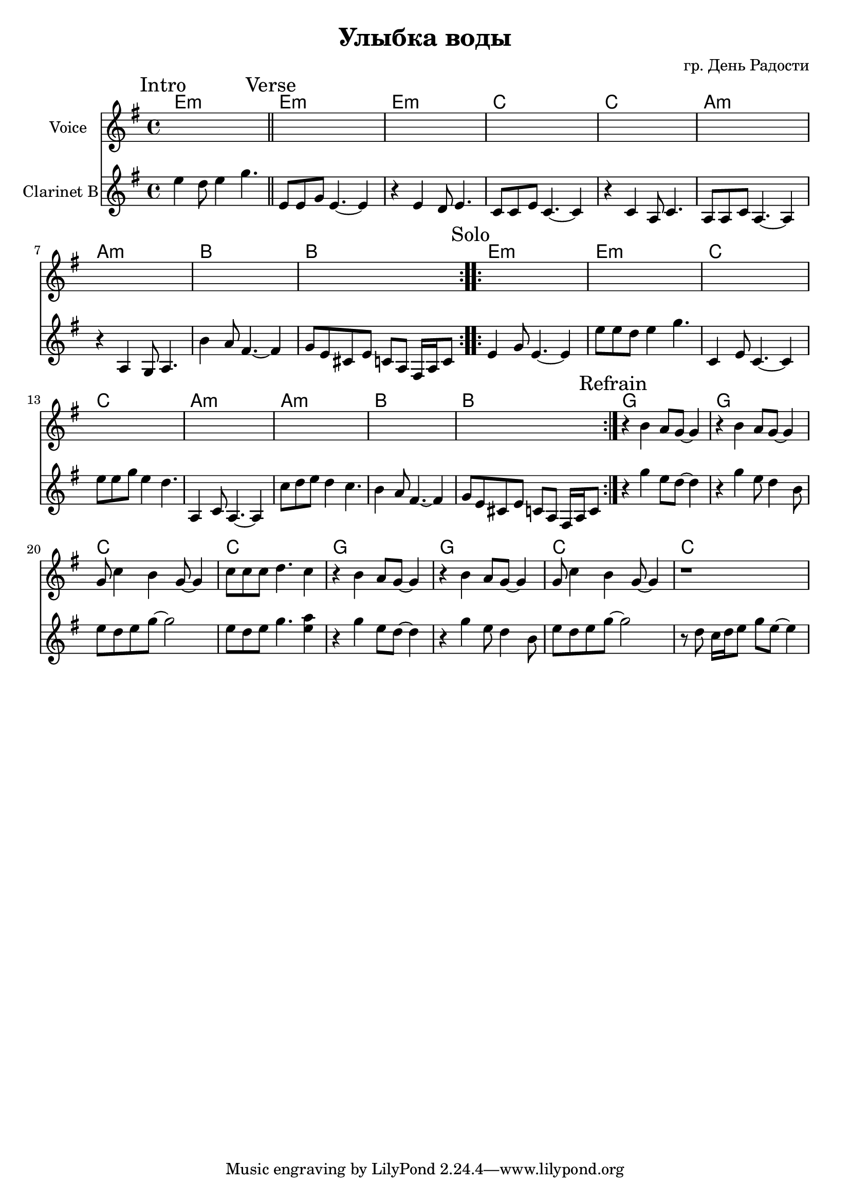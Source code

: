 \version "2.14.2"

\header {
  title = "Улыбка воды"
  composer = "гр. День Радости"
}

HVerse = \chordmode {
  e1:m e1:m c1 c1 a1:m a1:m b1 b1 
}
HClRefrain = \chordmode {
  g1 g c c 
}
ClIntro = {
  \mark "Intro"
  \relative c''{e4 d8 e4 g4. \bar"||"}
}
ClVerse = {
  \mark "Verse"
  \repeat volta 2{
    \relative c'{
      e8 e g e4.~e4 | r4 e4 d8 e4. | c8 c e c4.~c4 | r4 c4 a8 c4. |
      a8 a c a4.~a4 | r4 a4 g8 a4. | b'4 a8 fis4.~fis4 | g8 e cis e c a fis16 a c8 |
    }
    
    %{
    s1 s1 | 
    <<{b''\trill}\\{\relative c'{r8 b a b d b a b}}>>
    | s1 
    %}
  }
}
ClSolo = {
  \mark "Solo"
  \relative c'{
    e4 g8 e4.~e4 | e'8 e d e4 g4. | c,,4 e8 c4.~c4 | e'8 e g e4 d4.  |
    a,4 c8 a4.~a4 | c'8 d e d4 c4. | b4 a8 fis4.~fis4 | g8 e cis e c a fis16 a c8 |
  }
}
ClRefrain = {
  \mark "Refrain"
  \relative c'''{r4 g4 e8 d~d4 | r4 g4 e8 d4 b8 | e8 d e g~g2 | e8 d e g4. <a e>4 | }
  \relative c'''{r4 g4 e8 d~d4 | r4 g4 e8 d4 b8 | e8 d e g~g2 | 
                 %r8 e'8 d8 c d4 e 
                 r8 d8 c16 d e8 g e8~e4 
                 | }
}
Verse = {
  \repeat volta 2{
    s1 s1 s1 s1 
    s1 s1 s1 s1 
  }
}
VRefrain = {
  \relative c''{r4 b4 a8 g~g4 | r4 b4 a8 g~g4 | g8 c4 b g8~g4 | c8 c c d4. c4 |}
  \relative c''{r4 b4 a8 g~g4 | r4 b4 a8 g~g4 | g8 c4 b g8~g4  | r1 |}
}

<<
  \new ChordNames{
    \chordmode{e1:m}
    \HVerse 
    \HVerse 
    \HClRefrain \HClRefrain 
  }
  \new Staff{
    \set Staff.instrumentName="Voice"
    \clef treble \time 4/4 \key g \major
    s1
    \Verse \Verse 
    \VRefrain
  }
  \new Staff{
    \set Staff.instrumentName="Clarinet B"
    \clef treble \time 4/4 \key g \major 
    \ClIntro
    \ClVerse
    \ClSolo
    \ClRefrain 
  }
>>